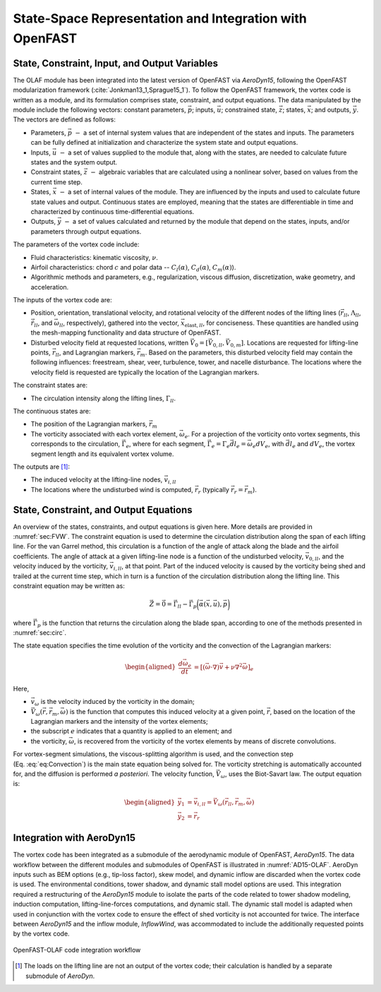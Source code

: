 .. role:: raw-latex(raw)
   :format: latex
..

State-Space Representation and Integration with OpenFAST
========================================================

State, Constraint, Input, and Output Variables
----------------------------------------------

The OLAF module has been integrated into the latest version of OpenFAST via
*AeroDyn15*, following the OpenFAST modularization
framework (:cite:`Jonkman13_1,Sprague15_1`). To follow the OpenFAST framework,
the vortex code is written as a module, and its formulation comprises state,
constraint, and output equations. The data manipulated by the module include the
following vectors: constant parameters, :math:`\vec{p}`;  inputs,
:math:`\vec{u}`; constrained state, :math:`\vec{z}`; states, :math:`\vec{x}`;
and outputs, :math:`\vec{y}`. The vectors are defined as follows:

-  Parameters, :math:`\vec{p}~-` a set of internal system values that are
   independent of the states and inputs. The parameters can be fully defined at
   initialization and characterize the system state and output equations.

-  Inputs, :math:`\vec{u}~-` a set of values supplied to the module that, along
   with the states, are needed to calculate future states and the system output.

-  Constraint states, :math:`\vec{z}~-` algebraic variables that are calculated
   using a nonlinear solver, based on values from the current time step.

-  States, :math:`\vec{x}~-` a set of internal values of the module. They are
   influenced by the inputs and used to calculate future state values and
   output. Continuous states are employed, meaning that the states are
   differentiable in time and characterized by continuous time-differential
   equations.

-  Outputs, :math:`\vec{y}~-`  a set of values calculated and returned by the
   module that depend on the states, inputs, and/or parameters through output
   equations.

The parameters of the vortex code include:

-  Fluid characteristics: kinematic viscosity, :math:`\nu`.

-  Airfoil characteristics: chord :math:`c` and polar data --
   :math:`C_l(\alpha)`, :math:`C_d(\alpha)`, :math:`C_m(\alpha)`).

-  Algorithmic methods and parameters, e.g., regularization, viscous
   diffusion, discretization, wake geometry, and acceleration.

The inputs of the vortex code are:

-  Position, orientation, translational velocity, and rotational
   velocity of the different nodes of the lifting lines
   (:math:`\vec{r}_{ll}`, :math:`\Lambda_{ll}`,
   :math:`\vec{\dot{r}}_{ll}`, and :math:`\vec{\omega}_{ll}`,
   respectively), gathered into the vector,
   :math:`\vec{x}_{\text{elast},ll}`, for conciseness. These quantities
   are handled using the mesh-mapping functionality and data structure
   of OpenFAST.

-  Disturbed velocity field at requested locations, written
   :math:`\vec{V}_0=[\vec{V}_{0,ll}, \vec{V}_{0,m}]`. Locations are requested
   for lifting-line points, :math:`\vec{r}_{ll}`, and Lagrangian markers,
   :math:`\vec{r}_m`. Based on the parameters, this disturbed velocity field may
   contain the following influences: freestream, shear, veer, turbulence, tower,
   and nacelle disturbance.  The locations where the velocity field is requested
   are typically the location of the Lagrangian markers.

The constraint states are:

-  The circulation intensity along the lifting lines,
   :math:`\Gamma_{ll}`.

The continuous states are:

-  The position of the Lagrangian markers, :math:`\vec{r}_m`

-  The vorticity associated with each vortex element,
   :math:`\vec{\omega}_e`. For a projection of the vorticity onto vortex
   segments, this corresponds to the circulation,
   :math:`\vec{\Gamma}_e`, where for each segment,
   :math:`\vec{\Gamma}_e= \Gamma_e \vec{dl}_e =\vec{\omega}_e dV_e`,
   with :math:`\vec{dl}_e` and :math:`dV_e`, the vortex segment length
   and its equivalent vortex volume.

The outputs are  [1]_:

-  The induced velocity at the lifting-line nodes,
   :math:`\vec{v}_{i,ll}`

-  The locations where the undisturbed wind is computed, :math:`\vec{r}_{r}`
   (typically :math:`\vec{r_{r}}=\vec{r}_m`).

State, Constraint, and Output Equations
---------------------------------------

An overview of the states, constraints, and output equations is given here. More
details are provided in :numref:`sec:FVW`. The constraint equation is used to
determine the circulation distribution along the span of each lifting line. For
the van Garrel method, this circulation is a function of the angle of attack
along the blade and the airfoil coefficients. The angle of attack at a given
lifting-line node is a function of the undisturbed velocity,
:math:`\vec{v}_{0,ll}`, and the velocity induced by the vorticity,
:math:`\vec{v}_{i,ll}`, at that point. Part of the induced velocity is caused by
the vorticity being shed and trailed at the current time step, which in turn is
a function of the circulation distribution along the lifting line. This
constraint equation may be written as:

.. math::
   \vec{Z} = \vec{0} = \vec{\Gamma}_{ll} - \vec{\Gamma}_p\bigg(\vec{\alpha}(\vec{x},\vec{u}),\vec{p}\bigg)  

where :math:`\vec{\Gamma}_p` is the function that returns the circulation along
the blade span, according to one of the methods presented in :numref:`sec:circ`.

The state equation specifies the time evolution of the vorticity and the
convection of the Lagrangian markers:

.. math::
   \begin{aligned}
       \frac{d \vec{\omega}_e}{dt} &= \left[(\vec{\omega}\cdot\nabla)\vec{v} + \nu\nabla^2 \vec{\omega} \right]_e
   \end{aligned}

.. math::
   \begin{aligned}
       \frac{d \vec{r}_m}{dt} &= \vec{V}(\vec{r}_m)
    =\vec{V}_0(\vec{r}_m)  + \vec{v}_\omega(\vec{r}_m)
    =\vec{V}_0(\vec{r}_m)  + \vec{V}_\omega(\vec{r}_m, \vec{r}_m, \vec{\omega})
   \end{aligned}
   :label: eq:Convection

Here,

-  :math:`\vec{v}_\omega` is the velocity induced by the vorticity in the
   domain; 
-  :math:`\vec{V}_\omega(\vec{r},\vec{r}_m,\vec{\omega})` is the function that
   computes this induced velocity at a given point, :math:`\vec{r}`, based on
   the location of the Lagrangian markers and the intensity of the vortex elements;
-  the subscript :math:`e` indicates that a quantity is applied to an element;
   and 
-  the vorticity, :math:`\vec{\omega}`, is recovered from the vorticity of the
   vortex elements by means of discrete convolutions.

For vortex-segment simulations, the viscous-splitting algorithm is used, and the
convection step (Eq. :eq:`eq:Convection`) is the main state equation being
solved for. The vorticity stretching is automatically accounted for, and the
diffusion is performed *a posteriori*. The velocity function,
:math:`\vec{V}_\omega`, uses the Biot-Savart law. The output equation is:

.. math::
   \begin{aligned}
      \vec{y}_1&=\vec{v}_{i,ll} = \vec{V}_\omega ( \vec{r}_{ll}, \vec{r}_m, \vec{\omega}) \\
      \vec{y}_2&=\vec{r}_{r}
   \end{aligned}

Integration with AeroDyn15
--------------------------

The vortex code has been integrated as a submodule of the aerodynamic module of
OpenFAST, *AeroDyn15*. The data workflow between the different modules and
submodules of OpenFAST is illustrated in :numref:`AD15-OLAF`. 
AeroDyn inputs such as BEM options (e.g., tip-loss factor), skew model, and
dynamic inflow are discarded when the vortex code is used. The environmental
conditions, tower shadow, and dynamic stall model options are used. This
integration required a restructuring of the *AeroDyn15* module to isolate the
parts of the code related to tower shadow modeling, induction computation,
lifting-line-forces computations, and dynamic stall. The dynamic stall model is
adapted when used in conjunction with the vortex code to ensure the effect of
shed vorticity is not accounted for twice. The interface between *AeroDyn15* and
the inflow module, *InflowWind*, was accommodated to include the additionally
requested points by the vortex code.


..   _AD15-OLAF:

.. figure:: Schematics/VortexCodeWorkFlow.png
   :alt: OpenFAST-FVW code integration workflow
   :width: 100%
   :align: center

   OpenFAST-OLAF code integration workflow



.. [1]
   The loads on the lifting line are not an output of the vortex code;
   their calculation is handled by a separate submodule of *AeroDyn*.
